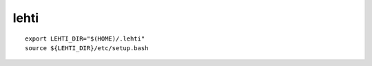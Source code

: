 
lehti
=====


:: 

 export LEHTI_DIR="$(HOME)/.lehti"
 source ${LEHTI_DIR}/etc/setup.bash














.. .. image:: https://upload.wikimedia.org/wikipedia/commons/f/f4/Leaf_1_web.jpg 
..    :height: 50px                                                              
..    :width: 50px                                                               
..    :alt: leaf                                                                 

